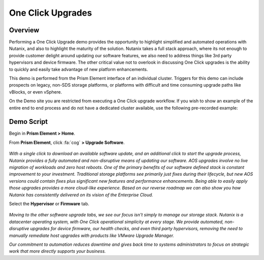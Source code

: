 .. _upgrade:

------------------
One Click Upgrades
------------------

Overview
++++++++

Performing a One Click Upgrade demo provides the opportunity to highlight simplified and automated operations with Nutanix, and also to highlight the maturity of the solution. Nutanix takes a full stack approach, where its not enough to provide customer delight around updating our software features, we also need to address things like 3rd party hypervisors and device firmware. The other critical value not to overlook in discussing One Click upgrades is the ability to quickly and easily take advantage of new platform enhancements.

This demo is performed from the Prism Element interface of an individual cluster. Triggers for this demo can include prospects on legacy, non-SDS storage platforms, or platforms with difficult and time consuming upgrade paths like vBlocks, or even vSphere.

On the Demo site you are restricted from executing a One Click upgrade workflow. If you wish to show an example of the entire end to end process and do not have a dedicated cluster available, use the following pre-recorded example:

.. raw:: html

  <iframe width="640" height="360" src="https://www.youtube.com/embed/_dzyaWbRkAQ?rel=0&amp;showinfo=0&amp;vq=hd1080" frameborder="0" allow="autoplay; encrypted-media" allowfullscreen></iframe>

Demo Script
+++++++++++

Begin in **Prism Element > Home**.

From **Prism Element**, click :fa:`cog` **> Upgrade Software**.

.. figure:: images/1.png

*With a single click to download an available software update, and an additional click to start the upgrade process, Nutanix provides a fully automated and non-disruptive means of updating our software. AOS upgrades involve no live migration of workloads and zero host reboots. One of the primary benefits of our software defined stack is constant improvement to your investment. Traditional storage platforms see primarily just fixes during their lifecycle, but new AOS versions could contain fixes plus significant new features and performance enhancements. Being able to easily apply those upgrades provides a more cloud-like experience. Based on our reverse roadmap we can also show you how Nutanix has consistently delivered on its vision of the Enterprise Cloud.*

Select the **Hypervisor** or **Firmware** tab.

.. figure:: images/2.png

*Moving to the other software upgrade tabs, we see our focus isn't simply to manage our storage stack. Nutanix is a datacenter operating system, with One Click operational simplicity at every stage. We provide automated, non-disruptive upgrades for device firmware, our health checks, and even third party hypervisors, removing the need to manually remediate host upgrades with products like VMware Upgrade Manager.*

*Our commitment to automation reduces downtime and gives back time to systems administrators to focus on strategic work that more directly supports your business.*
